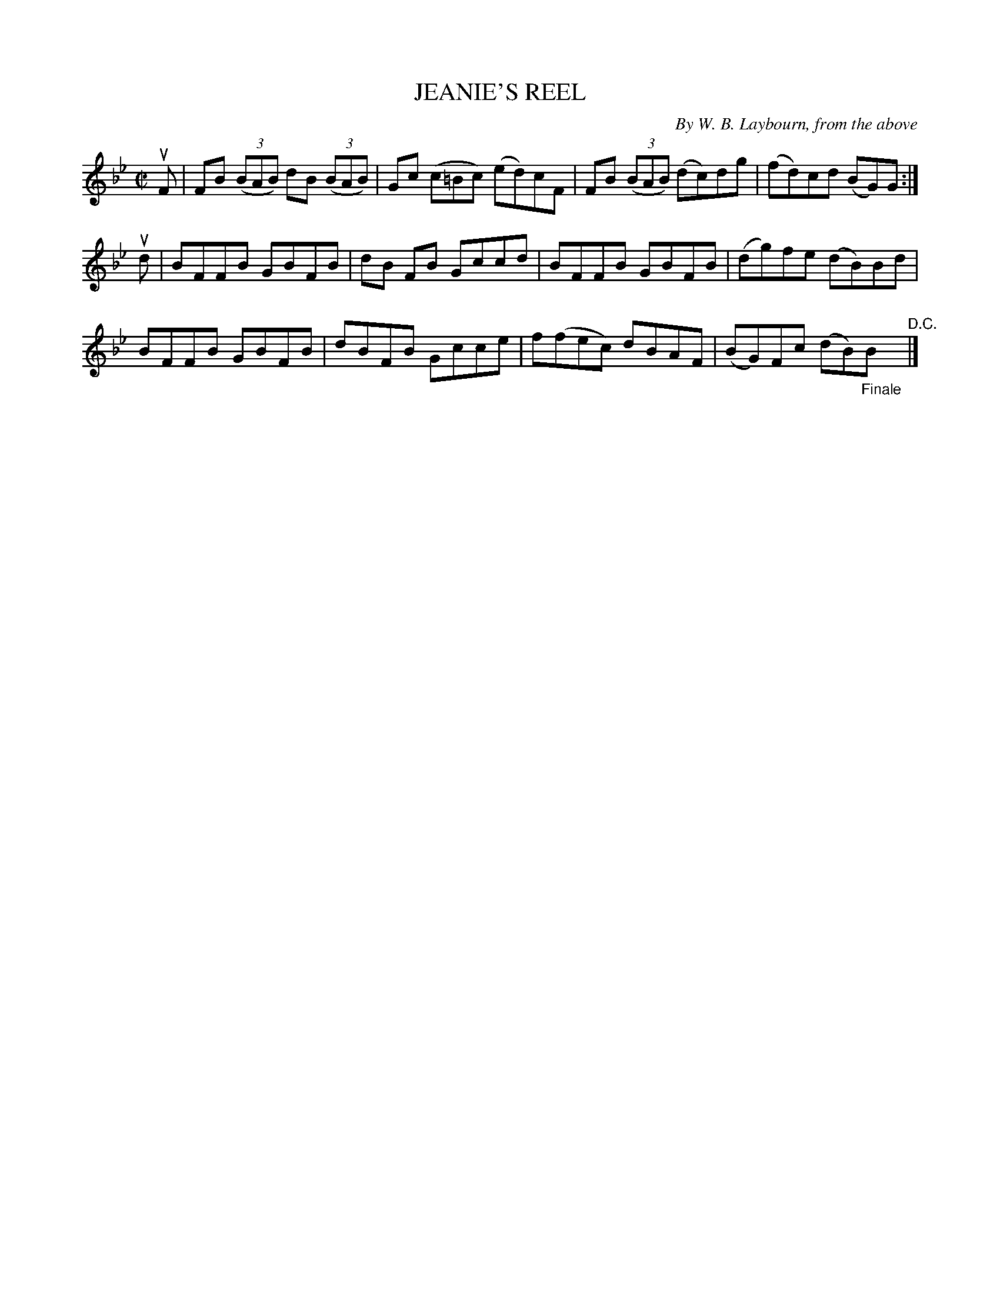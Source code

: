 X: 32142
T: JEANIE'S REEL
C: By W. B. Laybourn, from the above
R: reel
B: K\"ohler's Violin Repository, v.3, 1885 p.214 #2
F: http://www.archive.org/details/klersviolinrepos03rugg
Z: 2012 John Chambers <jc:trillian.mit.edu>
M: C|
L: 1/8
K: Bb
uF |\
FB ((3BAB) dB ((3BAB) | Gc (c=Bc) (ed)cF | FB ((3BAB) (dc)dg | (fd)cd (BG)G :|
ud |\
BFFB GBFB | dB FB Gccd | BFFB GBFB | (dg)fe (dB)Bd |
BFFB GBFB | dBFB Gcce | f(fec) dBAF | (BG)Fc (dB)"_Finale"B "^D.C."|]
